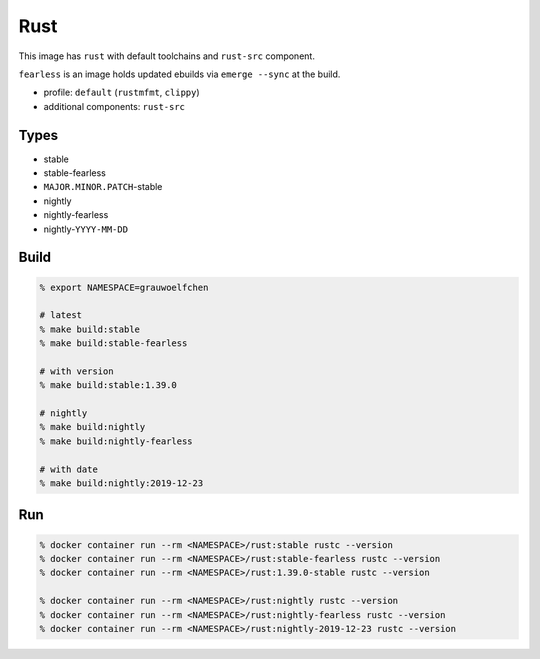 Rust
====

This image has ``rust`` with default toolchains and ``rust-src`` component.

``fearless`` is an image holds updated ebuilds via ``emerge --sync`` at
the build.

* profile: ``default`` (``rustmfmt``, ``clippy``)
* additional components: ``rust-src``

Types
-----

* stable
* stable-fearless
* ``MAJOR.MINOR.PATCH``-stable
* nightly
* nightly-fearless
* nightly-``YYYY-MM-DD``


Build
-----

.. code:: zsh

   % export NAMESPACE=grauwoelfchen

   # latest
   % make build:stable
   % make build:stable-fearless

   # with version
   % make build:stable:1.39.0

   # nightly
   % make build:nightly
   % make build:nightly-fearless

   # with date
   % make build:nightly:2019-12-23

Run
---

.. code:: zsh

   % docker container run --rm <NAMESPACE>/rust:stable rustc --version
   % docker container run --rm <NAMESPACE>/rust:stable-fearless rustc --version
   % docker container run --rm <NAMESPACE>/rust:1.39.0-stable rustc --version

   % docker container run --rm <NAMESPACE>/rust:nightly rustc --version
   % docker container run --rm <NAMESPACE>/rust:nightly-fearless rustc --version
   % docker container run --rm <NAMESPACE>/rust:nightly-2019-12-23 rustc --version
